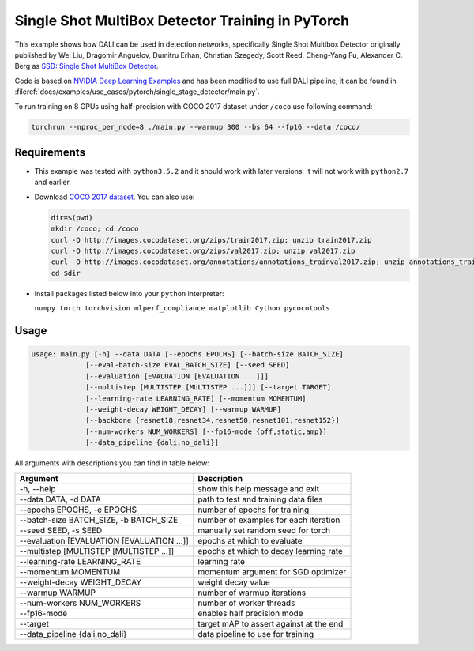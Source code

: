 Single Shot MultiBox Detector Training in PyTorch
=================================================

This example shows how DALI can be used in detection networks, specifically Single Shot Multibox Detector originally published by Wei Liu, Dragomir Anguelov, Dumitru Erhan, Christian Szegedy,
Scott Reed, Cheng-Yang Fu, Alexander C. Berg as `SSD: Single Shot MultiBox Detector <https://arxiv.org/abs/1512.02325>`_.

Code is based on `NVIDIA Deep Learning Examples <https://github.com/NVIDIA/DeepLearningExamples/tree/master/PyTorch/Detection/SSD>`_ and has been modified to use full DALI pipeline, it can be found in :fileref:`docs/examples/use_cases/pytorch/single_stage_detector/main.py`.

To run training on 8 GPUs using half-precision with COCO 2017 dataset under ``/coco`` use following command:

.. code-block:: bash

   torchrun --nproc_per_node=8 ./main.py --warmup 300 --bs 64 --fp16 --data /coco/


Requirements
------------

- This example was tested with ``python3.5.2`` and it should work with later versions. It will not work with ``python2.7`` and earlier.

- Download `COCO 2017 dataset <http://cocodataset.org/#download>`_. You can also use:

  .. code-block:: bash

      dir=$(pwd)
      mkdir /coco; cd /coco
      curl -O http://images.cocodataset.org/zips/train2017.zip; unzip train2017.zip
      curl -O http://images.cocodataset.org/zips/val2017.zip; unzip val2017.zip
      curl -O http://images.cocodataset.org/annotations/annotations_trainval2017.zip; unzip annotations_trainval2017.zip
      cd $dir

- Install packages listed below into your ``python`` interpreter:

  ``numpy torch torchvision mlperf_compliance matplotlib Cython pycocotools``

Usage
-----

.. code-block:: bash

  usage: main.py [-h] --data DATA [--epochs EPOCHS] [--batch-size BATCH_SIZE]
               [--eval-batch-size EVAL_BATCH_SIZE] [--seed SEED]
               [--evaluation [EVALUATION [EVALUATION ...]]]
               [--multistep [MULTISTEP [MULTISTEP ...]]] [--target TARGET]
               [--learning-rate LEARNING_RATE] [--momentum MOMENTUM]
               [--weight-decay WEIGHT_DECAY] [--warmup WARMUP]
               [--backbone {resnet18,resnet34,resnet50,resnet101,resnet152}]
               [--num-workers NUM_WORKERS] [--fp16-mode {off,static,amp}]
               [--data_pipeline {dali,no_dali}]

All arguments with descriptions you can find in table below:

+---------------------------------------------+-----------------------------------------+
|                 Argument                    |              Description                |
+=============================================+=========================================+
| -h, --help                                  | show this help message and exit         |
+---------------------------------------------+-----------------------------------------+
| --data DATA, -d DATA                        | path to test and training data files    |
+---------------------------------------------+-----------------------------------------+
| --epochs EPOCHS, -e EPOCHS                  | number of epochs for training           |
+---------------------------------------------+-----------------------------------------+
| --batch-size BATCH_SIZE, -b BATCH_SIZE      | number of examples for each iteration   |
+---------------------------------------------+-----------------------------------------+
| --seed SEED, -s SEED                        | manually set random seed for torch      |
+---------------------------------------------+-----------------------------------------+
| --evaluation [EVALUATION [EVALUATION ...]]  | epochs at which to evaluate             |
+---------------------------------------------+-----------------------------------------+
| --multistep [MULTISTEP [MULTISTEP ...]]     | epochs at which to decay learning rate  |
+---------------------------------------------+-----------------------------------------+
| --learning-rate LEARNING_RATE               | learning rate                           |
+---------------------------------------------+-----------------------------------------+
| --momentum MOMENTUM                         | momentum argument for SGD optimizer     |
+---------------------------------------------+-----------------------------------------+
| --weight-decay WEIGHT_DECAY                 | weight decay value                      |
+---------------------------------------------+-----------------------------------------+
| --warmup WARMUP                             | number of warmup iterations             |
+---------------------------------------------+-----------------------------------------+
| --num-workers NUM_WORKERS                   | number of worker threads                |
+---------------------------------------------+-----------------------------------------+
| --fp16-mode                                 | enables half precision mode             |
+---------------------------------------------+-----------------------------------------+
| --target                                    | target mAP to assert against at the end |
+---------------------------------------------+-----------------------------------------+
| --data_pipeline {dali,no_dali}              | data pipeline to use for training       |
+---------------------------------------------+-----------------------------------------+

